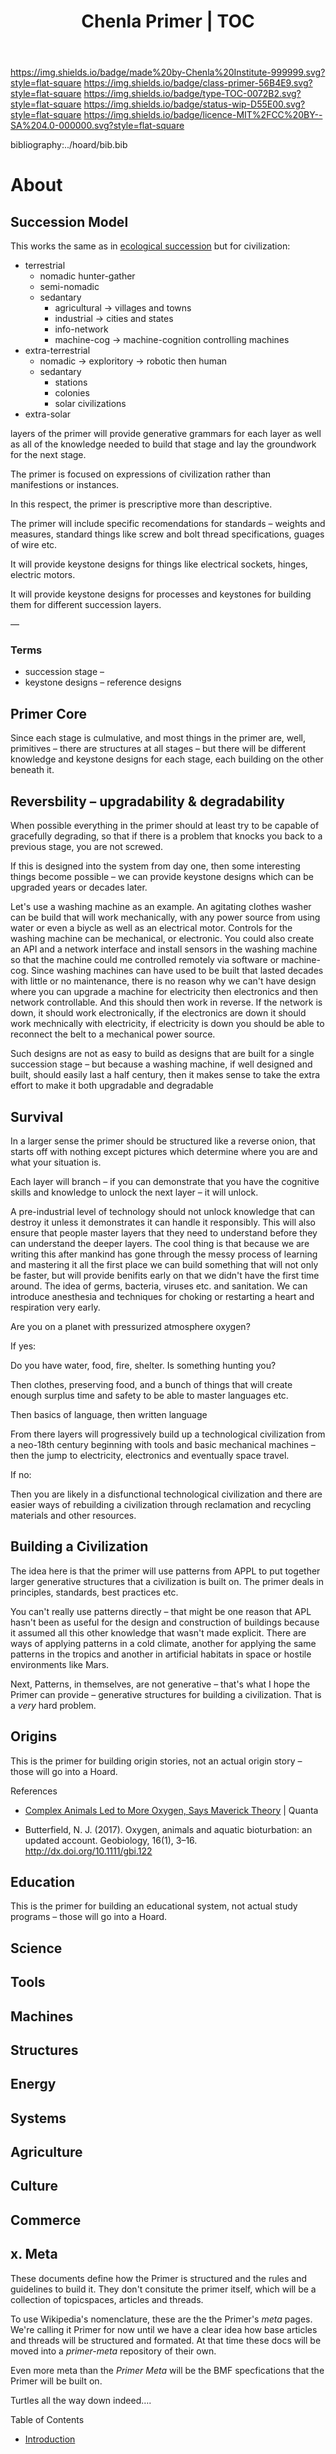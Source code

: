 #   -*- mode: org; fill-column: 60 -*-

#+TITLE: Chenla Primer | TOC
#+STARTUP: showall
#+TOC: headlines 4
#+PROPERTY: filename

[[https://img.shields.io/badge/made%20by-Chenla%20Institute-999999.svg?style=flat-square]] 
[[https://img.shields.io/badge/class-primer-56B4E9.svg?style=flat-square]]
[[https://img.shields.io/badge/type-TOC-0072B2.svg?style=flat-square]]
[[https://img.shields.io/badge/status-wip-D55E00.svg?style=flat-square]]
[[https://img.shields.io/badge/licence-MIT%2FCC%20BY--SA%204.0-000000.svg?style=flat-square]]

bibliography:../hoard/bib.bib

* About
:PROPERTIES:
:CUSTOM_ID: 
:Name:      /home/deerpig/proj/chenla/primer/index.org
:Created:   2016-08-20T16:40@Wat Phnom (11.5733N17-104.925295W)
:ID:        5995dc73-91da-4940-bae1-efb75ce040d4
:VER:       557691003.681674029
:GEO:       48P-491193-1287029-15
:BXID:      proj:XCA6-8881
:Class:     primer
:Type:      work
:Status:    wip
:Licence:   MIT/CC BY-SA 4.0
:END:

** Succession Model

This works the same as in [[https://en.wikipedia.org/wiki/Ecological_succession][ecological succession]] but for
civilization:

  - terrestrial 
    - nomadic hunter-gather
    - semi-nomadic
    - sedantary 
      - agricultural -> villages and towns
      - industrial   -> cities and states
      - info-network 
      - machine-cog  -> machine-cognition controlling machines
  - extra-terrestrial
    - nomadic -> exploritory  -> robotic then human
    - sedantary
      - stations
      - colonies
      - solar civilizations 
  - extra-solar
   
layers of the primer will provide generative grammars for
each layer as well as all of the knowledge needed to build
that stage and lay the groundwork for the next stage.

The primer is focused on expressions of civilization rather
than manifestions or instances.

In this respect, the primer is prescriptive more than
descriptive.

The primer will include specific recomendations for
standards -- weights and measures, standard things like
screw and bolt thread specifications, guages of wire etc.

It will provide keystone designs for things like electrical
sockets, hinges, electric motors.

It will provide keystone designs for processes and keystones
for building them for different succession layers.

---


*** Terms

- succession stage --
- keystone designs -- reference designs 

** Primer Core

Since each stage is culmulative, and most things in the
primer are, well, primitives -- there are structures at all
stages -- but there will be different knowledge and keystone
designs for each stage, each building on the other beneath
it.

** Reversbility -- upgradability & degradability

When possible everything in the primer should at least try
to be capable of gracefully degrading, so that if there is a
problem that knocks you back to a previous stage, you are
not screwed.

If this is designed into the system from day one, then some
interesting things become possible -- we can provide
keystone designs which can be upgraded years or decades
later.

    Let's use a washing machine as an example. An agitating
    clothes washer can be build that will work mechanically,
    with any power source from using water or even a biycle
    as well as an electrical motor.  Controls for the
    washing machine can be mechanical, or electronic.  You
    could also create an API and a network interface and
    install sensors in the washing machine so that the
    machine could me controlled remotely via software or
    machine-cog.  Since washing machines can have used to be
    built that lasted decades with little or no maintenance,
    there is no reason why we can't have design where you
    can upgrade a machine for electricity then electronics
    and then network controllable.  And this should then
    work in reverse.  If the network is down, it should work
    electronically, if the electronics are down it should
    work mechnically with electricity, if electricity is
    down you should be able to reconnect the belt to a
    mechanical power source.

Such designs are not as easy to build as designs that are
built for a single succession stage -- but because a washing
machine, if well designed and built, should easily last a
half century, then it makes sense to take the extra effort
to make it both upgradable and degradable

** Survival

In a larger sense the primer should be structured like a
reverse onion, that starts off with nothing except pictures
which determine where you are and what your situation is.

Each layer will branch -- if you can demonstrate that you
have the cognitive skills and knowledge to unlock the next
layer -- it will unlock.

A pre-industrial level of technology should not unlock
knowledge that can destroy it unless it demonstrates it can
handle it responsibly.  This will also ensure that people
master layers that they need to understand before they can
understand the deeper layers.  The cool thing is that
because we are writing this after mankind has gone through
the messy process of learning and mastering it all the first
place we can build something that will not only be faster,
but will provide benifits early on that we didn't have the
first time around.  The idea of germs, bacteria, viruses
etc. and sanitation.  We can introduce anesthesia and
techniques for choking or restarting a heart and
respiration very early.

Are you on a planet with pressurized atmosphere oxygen?

If yes:

   Do you have water, food, fire, shelter.  Is something
   hunting you?

   Then clothes, preserving food, and a bunch of things that
   will create enough surplus time and safety to be able to
   master languages etc.

   Then basics of language, then written language

   From there layers will progressively build up a
   technological civilization from a neo-18th century
   beginning with tools and basic mechanical machines --
   then the jump to electricity, electronics and eventually
   space travel.

If no:

   Then you are likely in a disfunctional technological
   civilization and there are easier ways of rebuilding a
   civilization through reclamation and recycling materials
   and other resources.

** Building a Civilization

The idea here is that the primer will use patterns from APPL
to put together larger generative structures that a
civilization is built on.  The primer deals in principles,
standards, best practices etc.

You can't really use patterns directly -- that might be one
reason that APL hasn't been as useful for the design and
construction of buildings because it assumed all this other
knowledge that wasn't made explicit.  There are ways of
applying patterns in a cold climate, another for applying
the same patterns in the tropics and another in artificial
habitats in space or hostile environments like Mars.

Next, Patterns, in themselves, are not generative -- that's
what I hope the Primer can provide -- generative structures
for building a civilization.  That is a /very/ hard problem.




** Origins
This is the primer for building origin stories, not an
actual origin story -- those will go into a Hoard.
**** References

 - [[https://www.quantamagazine.org/scientist-questions-the-link-between-oxygen-and-cambrian-animal-evolution-20180321/][Complex Animals Led to More Oxygen, Says Maverick
   Theory]] | Quanta

 - Butterfield, N. J. (2017). Oxygen, animals and aquatic
   bioturbation: an updated account. Geobiology, 16(1),
   3–16. http://dx.doi.org/10.1111/gbi.122
** Education
This is the primer for building an educational system, not
actual study programs -- those will go into a Hoard.
** Science
** Tools
** Machines
** Structures
** Energy
** Systems
** Agriculture
** Culture
** Commerce
** x. Meta

These documents define how the Primer is structured and the
rules and guidelines to build it.  They don't consitute the
primer itself, which will be a collection of topicspaces,
articles and threads.

To use Wikipedia's nomenclature, these are the the Primer's
/meta/ pages.  We're calling it Primer for now until we have
a clear idea how base articles and threads will be
structured and formated.  At that time these docs will be
moved into a /primer-meta/ repository of their own.

Even more meta than the /Primer Meta/ will be the BMF
specfications that the Primer will be built on.

Turtles all the way down indeed....

**** Table of Contents

 - [[./prim-introduction.org][Introduction]]

 - Manifesto
 - Theses
 - Roadmap For Mankind

 - [[./prim-naming-conventions.org][Naming Conventions]]
 - [[./prim-strategies.org][Strategies for a Distributed Civilization]]
 - [[./primer-persons.org][Persons]]

 WAPT

 - works
 - authorities
 - patterns
 - terms
